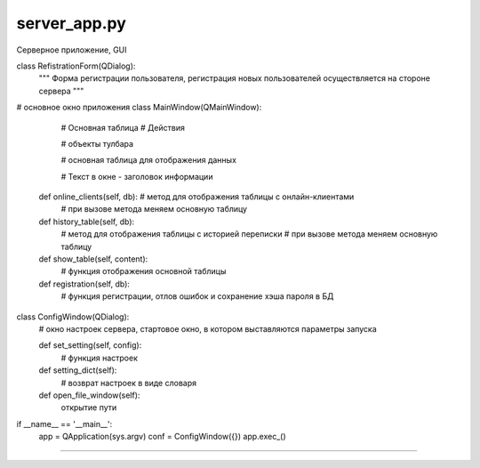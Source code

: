 server_app.py
==========
Серверное приложение, GUI


class RefistrationForm(QDialog):
    """ Форма регистрации пользователя, регистрация новых пользователей осуществляется на стороне сервера
    """

# основное окно приложения
class MainWindow(QMainWindow):
        # Основная таблица
        # Действия

        # объекты тулбара

        # основная таблица для отображения данных

        # Текст в окне - заголовок информации

    def online_clients(self, db):  # метод для отображения таблицы с онлайн-клиентами
        # при вызове метода меняем основную таблицу


    def history_table(self, db):
        # метод для отображения таблицы с историей переписки
        # при вызове метода меняем основную таблицу

    def show_table(self, content):
        # функция отображения основной таблицы

    def registration(self, db):
        # функция регистрации, отлов ошибок и сохранение хэша пароля в БД

class ConfigWindow(QDialog):
    # окно настроек сервера, стартовое окно, в котором выставляются параметры запуска

    def set_setting(self, config):
        # функция настроек
    def setting_dict(self):
        # возврат настроек в виде словаря

    def open_file_window(self):
        открытие пути

if __name__ == '__main__':
    app = QApplication(sys.argv)
    conf = ConfigWindow({})
    app.exec_()

==========
